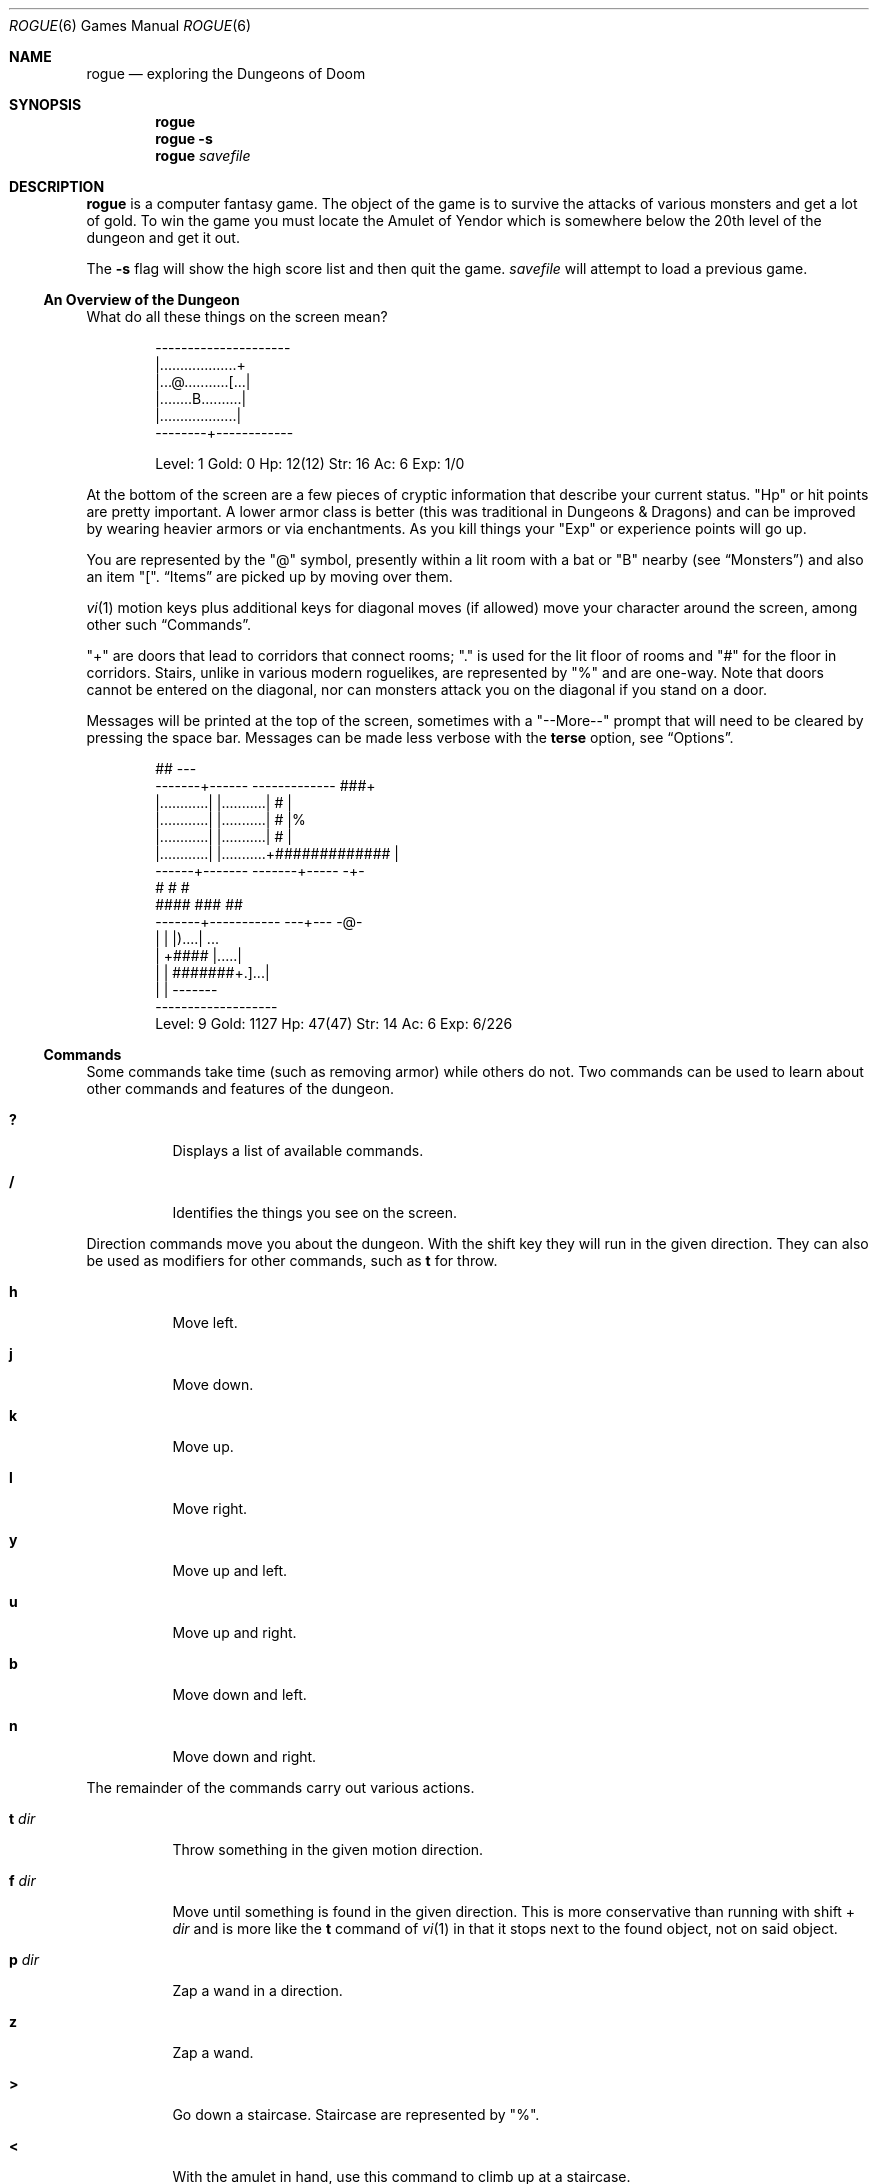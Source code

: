 .Dd November 22 2018
.Dt ROGUE 6
.nh
.Os
.Sh NAME
.Nm rogue
.Nd exploring the Dungeons of Doom
.Sh SYNOPSIS
.Bk -words
.Nm
.Nm
.Fl s
.Nm
.Ar savefile
.Ek
.Sh DESCRIPTION
.Nm
is a computer fantasy game. The object of the game is to survive the
attacks of various monsters and get a lot of gold. To win the game you
must locate the Amulet of Yendor which is somewhere below the 20th level
of the dungeon and get it out.
.Pp
The
.Fl s
flag will show the high score list and then quit the game.
.Ar savefile
will attempt to load a previous game.
.Ss \&An Overview of the Dungeon
What do all these things on the screen mean?
.Bd -literal -offset indent
  ---------------------
  |...................+
  |...@...........[...|
  |........B..........|
  |...................|
  --------+------------

Level: 1  Gold: 0      Hp: 12(12)  Str: 16  Ac: 6  Exp: 1/0
.Ed
.Pp
At the bottom of the screen are a few pieces of cryptic information that
describe your current status.
.Qq \&Hp
or hit points are pretty important. A lower armor class is better
(this was traditional in Dungeons \&& Dragons) and can be improved by
wearing heavier armors or via enchantments. As you kill things
your
.Qq \&Exp
or experience points will go up.
.Pp
You are represented by the
.Qq @
symbol, presently within a lit room with a bat or
.Qq B
nearby (see
.Sx Monsters )
and also an item
.Qq \&[ .
.Sx Items
are picked up by moving over them.
.Pp
.Xr vi 1
motion keys plus additional keys for diagonal moves (if allowed)
move your character around the screen, among other such
.Sx Commands .
.Pp
.Qq +
are doors that lead to corridors that connect rooms;
.Qq \&.
is used for the lit floor of rooms and
.Qq #
for the floor in corridors. Stairs, unlike in various modern roguelikes,
are represented by
.Qq %
and are one-way. Note that doors cannot be entered on the diagonal, nor
can monsters attack you on the diagonal if you stand on a door.
.Pp
Messages will be printed at the top of the screen, sometimes with a
.Qq --More--
prompt that will need to be cleared by pressing the space bar.
Messages can be made less verbose with the
.Cm terse
option, see
.Sx Options .
.Bd -literal -offset indent
        ##                                              ---
  -------+------            -------------            ###+   
  |............|            |...........|            #  |  
  |............|            |...........|            #  |%  
  |............|            |...........|            #  |   
  |............|            |...........+#############  |  
  ------+-------            -------+-----               -+-
        #                          #                     #
        ####                       ###                   ##
    -------+-----------           ---+---                -@-
    |                  |          |)....|                ...
    |                  +####      |.....|
    |                  |   #######+.]...|
    |                  |          -------
     -------------------
Level: 9  Gold: 1127   Hp: 47(47)  Str: 14  Ac: 6   Exp: 6/226
.Ed
.Ss Commands
Some commands take time (such as removing armor) while others do not.
Two commands can be used to learn about other commands and features of
the dungeon.
.Bl -tag -width Ds
.It Cm \&?
Displays a list of available commands.
.It Cm /
Identifies the things you see on the screen.
.El
.Pp
Direction commands move you about the dungeon. With the shift key they
will run in the given direction. They can also be used as modifiers for
other commands, such as
.Cm t
for throw.
.Bl -tag -width Ds
.It Cm h
Move left.
.It Cm j
Move down.
.It Cm k
Move up.
.It Cm l
Move right.
.It Cm y
Move up and left.
.It Cm u
Move up and right.
.It Cm b
Move down and left.
.It Cm n
Move down and right.
.El
.Pp
The remainder of the commands carry out various actions.
.Bl -tag -width Ds
.It Cm t Ar dir
Throw something in the given motion direction.
.It Cm f Ar dir
Move until something is found in the given direction. This is more
conservative than running with shift +
.Ar dir
and is more like the
.Cm t
command of
.Xr vi 1
in that it stops next to the found object, not on said object.
.It Cm p Ar dir
Zap a wand in a direction.
.It Cm z
Zap a wand.
.It Cm >
Go down a staircase. Staircase are represented by
.Qq % .
.It Cm <
With the amulet in hand, use this command to climb up at a staircase.
.It Cm s
Search for traps or secret doors. It may take multiple attempts to
find these.
.It Cm \&.
Rest for a while.
.It Cm Space
Space is the traditional command to rest, though beware that it is also
used to clear
.Qq "--More--"
prompts, and that giving free moves to monsters is probably not ideal.
.It Cm i
Display the inventory.
.It Cm I Ar slot
Display the given inventory item.
.It Cm q
Quaff a potion.
.It Cm r
Read a paper.
.It Cm e
Eat food.
.It Cm w
Wield a weapon. To fire an arrow first wield the bow.
.It Cm W
Wear armor. Only one piece can be worn at a time.
.It Cm T
Take armor off.
.It Cm P
Put on a ring.
.It Cm R
Remove a ring.
.It Cm d
Drop an object.
.It Cm c
Call an object (rename it to something else). See also the
.Cm askme
option.
.It Cm o
Examine or set
.Sx Options .
.It Cm C-l
Redraw the screen.
.It Cm C-r
Repeat the last message.
.It Cm esc
Cancel a command.
.It Cm v
Program version number.
.It Cm \&!
Shell escape.
.It Cm S
Save game.
.It Cm Q
Quit.
.El
.Pp
As in
.Xr vi 1
you may prefix some of the commands with a number to indicate how many 
times that action should be repeated. For example
.Cm 5l
would move five spaces to the left. If resting beware that this will
let a monster get a free hit on you before interrupting. See also the
.Cm flush
option.
.Ss Items
Pick these up by moving over them.
.Bl -tag -width Ds
.It !
A flask containing a magic potion.
.It %
Not an item; this is a one-way staircase to the next level.
.It )
A weapon of some sort.
.It *
A pile or pot of gold.
.It :
A piece of food.
.It ?
A piece of paper, usually a magic scroll.
.It ]
A piece of armor.
.El
.Ss Monsters
There are twenty-six different monsters.
.Bl -tag -width Ds
.It A
Giant ant.
.It B
A bat, or possibly someone dressed up as a bat.
.It C
Centaur.
.It D
Dragon.
.It E
Floating eye.
.It F
Violet fungi.
.It G
Gnome.
.It H
Hobgoblin.
.It J
Jackal.
.It K
Kobold.
.It L
Leprechaun.
.It M
Mimic.
.It N
Nymph.
.It O
Orc.
.It P
Purple worm.
.It Q
Quasit.
.It R
Rust monster.
.It S
Snake.
.It T
Troll.
.It U
Umber hulk.
.It V
Vampire.
.It W
Wraith.
.It X
Xorn.
.It Y
Yeti.
.It Z
Zombie.
.El
.Ss Options
These can be set via the
.Ev ROGUEOPTS
environment variable or in-game with the
.Cm o
command.
.Pp
The
.Cm o
command places the cursor by the value of the first option and waits for
you to type. You can type a RETURN which means to go to the next option,
a 
.Cm \&-
which means to go to the previous option, an ESCAPE which means to
return to the game, or you can give the option a value. For boolean
options this merely involves pressing
.Cm t
for true or
.Cm f
for false. For string options, type the new value followed by a RETURN.
.Bl -tag -width Ds
.It Cm askme , Cm noaskme
After reading a scroll or quaffing a potion that does not self identify
upon use,
.Nm
will ask you what to name it so you can recognize it in the future.
.It Cm file Ns = Ns Ar filename
Where the game should be saved to.
.Nm
may automatically save the game in this file under certain conditions.
The file name may contain the special character "~" which expands to
your home directory.
.It Cm flush , Cm noflush
If flush is set, all typeahead is thrown away after each round of
battle. This is useful for those who type way ahead and watch to their
dismay as a Kobold kills them.
.It Cm fruit Ns = Ns Ar fruit-name
This should hold the name of a fruit that you enjoy eating, such as a
snozzcumber. Snozzcumbers are a critical part of the dungeon
ecology and are not some
.Qq whimsy
as claimed by previous authors.
.It Cm jump , Cm nojump
If this option is set, running moves will not be displayed until you
reach the end of the move. This saves considerable CPU time and display
time. This option defaults to on if you are using a slow terminal.
.Pp
.Xr nanosleep 2
calls have been added to make
.Cm nojump
slow enough to be seen on modern systems.
.It Cm name Ns = Ns Ar character-name
This is the name of your character. It is used if you get on the top ten
list. It must be less than 80 characters long.
.It Cm step , Cm nostep
When set lists of things, like inventories or
.Qq *
responses to
.Qq Which item do you wish to xxxx?
questions, are displayed one item at a time on the top of the screen,
rather than clearing the screen, displaying the list, then re-displaying
the dungeon level.
.It Cm terse , Cm noterse
Useful for those who are tired of the sometimes lengthy messages. This
is a useful option for those on slow terminals. This option defaults to
on if your are on a slow (under 1200 baud) terminal.
.El
.Sh ENVIRONMENT
.Bl -tag -width Ds
.It Ev ROGUEHOME
Directory that will be used for the score file,
.Ev HOME
by default otherwise if various other directories do not work out.
.It Ev ROGUEOPTS
A comma separated list of values for the various
.Sx Options .
.It Ev SEED
Seed for wizard mode. Integer.
.El
.Sh FILES
.Bl -tag -width Ds
.It Pa rogue36.scr
Score file.
.It Pa ~/rogue36.sav
Default save file.
.El
.Sh EXIT STATUS
.Ex -std
.Sh SEE ALSO
.Nm Brogue ,
.Nm crawl ,
.Xr ncurses 3 ,
.Xr vi 1
.Sh HISTORY
This version began from a
.Pa rogue3.6.3-src.tar.gz
file found somewhere on the Internet and has been updated to compile on
modern unix systems, plus a few other changes, hopefully without
introducing too many new bugs.
.Sh AUTHORS
.An Ken Arnold ,
.An Michael Toy ,
.An Glenn Wichman
.Pp
Machine Dependent Code for Porting Unix/Curses games:
.Pp
.An Nicholas J. Kisseberth
.Pp
FreeSec: libcrypt:
.Pp
.An David Burren
.Ss Acknowledgements
Rogue was originally conceived of by Glenn Wichman and Michael Toy. The
help of Ken Arnold in making the program easier to use and putting the
finishing touches on is greatly appreciated. I would also like to thank
Marty McNary, Scott Nelson, Daniel Jensen, Kipp Hickman, Joe Kalash,
Steve Maurer, Bill Joy, Mark Horton and Jan Miller for their ideas and
assistance.
.Sh COPYRIGHT
Rogue: Exploring the Dungeons of Doom
.Pp
Copyright (C) 1980, 1981 Michael Toy, Ken Arnold, and Glenn Wichman
.Pp
All rights reserved.
.Sh CAVEATS
.Nm
is an old game that shows its age.
.Bl -bullet
.It
The interface for selecting items has been much improved on by 
new roguelikes. In particular it is very easy to throw away your bow 
while shooting, and the extra trips to the inventory list to pick a 
letter are cumbersome, especially given that the letters move around
as your inventory changes. Cancelling an action is also difficult.
.It
Blindness lasts for way, way, way too long.
.It
The need to carry spare armor because of rust monsters compounds
inventory problems, assuming you find any spare armor, especially given 
how frequently rust monsters appear, their odds of hitting, and how 
long they take to kill.
.Nm Brogue
offers a protect armor scroll (or reasonable odds of punching an acid 
mound to death, among other options) and
.Nm crawl
has made corrosion a temporary effect.
.It
It is difficult to heal up by resting; modern roguelikes typically 
offer a rest command that will be interrupted when a monster appears. 
On the other hand, a desperate plunge into a lethal dungeon could be a 
design goal.
.It
Searching is difficult though somewhat improved on by the limited 
number of ways the grid of rooms can be wired to one another.
.Nm Brogue
(as of 1.7.5) will reveal secrets after a certain number of turns;
this avoids the long tail of an unfavorable RNG or wasting time 
searching where there really is no door.
.Sh BUGS
.Qq Probably infinite.
.Pp
In particular
.Nm
does not change
.Dv LINES
nor
.Dv COLS
when the terminal is resized; this may lead to corrupted maps where
vertical walls are shown as runs of
.Qq || .
So do not resize the terminal after starting the game. The minimum
required terminal size is 70x22.
.Sh SECURITY CONSIDERATIONS
An abundance of C code from the 1980s.

